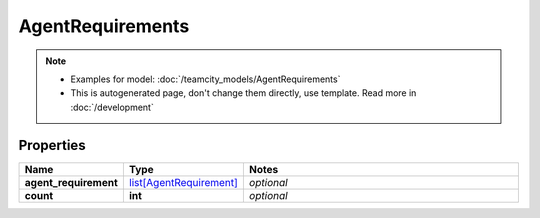 AgentRequirements
#########

.. note::

  + Examples for model: :doc:`/teamcity_models/AgentRequirements`
  + This is autogenerated page, don't change them directly, use template. Read more in :doc:`/development`

Properties
----------
.. list-table::
   :widths: 15 15 70
   :header-rows: 1

   * - Name
     - Type
     - Notes
   * - **agent_requirement**
     -  `list[AgentRequirement] <./AgentRequirement.html>`_
     - `optional` 
   * - **count**
     - **int**
     - `optional` 


